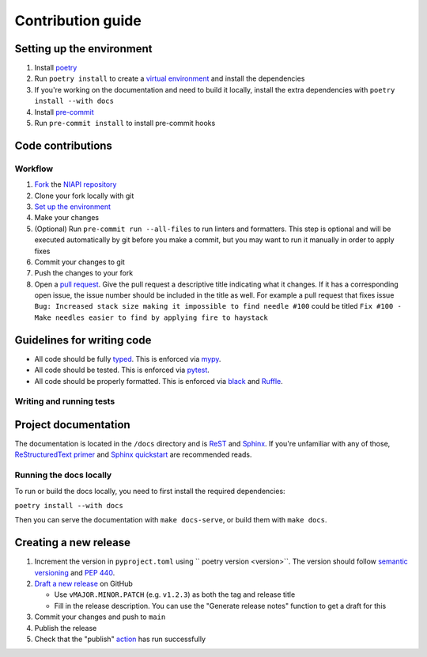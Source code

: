 Contribution guide
==================

Setting up the environment
--------------------------

1. Install `poetry <https://python-poetry.org/>`_
2. Run ``poetry install`` to create a `virtual environment <https://docs.python.org/3/tutorial/venv.html>`_ and install
   the dependencies
3. If you're working on the documentation and need to build it locally, install the extra dependencies with ``poetry install --with docs``
4. Install `pre-commit <https://pre-commit.com/>`_
5. Run ``pre-commit install`` to install pre-commit hooks

Code contributions
------------------

Workflow
++++++++

1. `Fork <https://github.com/JacobCoffee/niapi/fork>`_ the `NIAPI repository <https://github.com/JacobCoffee/niapi>`_
2. Clone your fork locally with git
3. `Set up the environment <#setting-up-the-environment>`_
4. Make your changes
5. (Optional) Run ``pre-commit run --all-files`` to run linters and formatters. This step is optional and will be executed
   automatically by git before you make a commit, but you may want to run it manually in order to apply fixes
6. Commit your changes to git
7. Push the changes to your fork
8. Open a `pull request <https://docs.github.com/en/pull-requests>`_. Give the pull request a descriptive title
   indicating what it changes. If it has a corresponding open issue, the issue number should be included in the title as
   well. For example a pull request that fixes issue ``Bug: Increased stack size making it impossible to find needle #100``
   could be titled ``Fix #100 - Make needles easier to find by applying fire to haystack``

Guidelines for writing code
----------------------------

- All code should be fully `typed <https://peps.python.org/pep-0484/>`_. This is enforced via
  `mypy <https://mypy.readthedocs.io/en/stable/>`_.
- All code should be tested. This is enforced via `pytest <https://docs.pytest.org/en/stable/>`_.
- All code should be properly formatted. This is enforced via `black <https://black.readthedocs.io/en/stable/>`_ and `Ruffle <https://beta.ruff.rs/docs/>`_.

Writing and running tests
+++++++++++++++++++++++++

.. todo

Project documentation
---------------------

The documentation is located in the ``/docs`` directory and is `ReST <https://docutils.sourceforge.io/rst.html>`_ and
`Sphinx <https://www.sphinx-doc.org/en/master/>`_. If you're unfamiliar with any of those,
`ReStructuredText primer <https://www.sphinx-doc.org/en/master/lib/usage/restructuredtext/basics.html>`_ and
`Sphinx quickstart <https://www.sphinx-doc.org/en/master/lib/usage/quickstart.html>`_ are recommended reads.

Running the docs locally
++++++++++++++++++++++++

To run or build the docs locally, you need to first install the required dependencies:

``poetry install --with docs``

Then you can serve the documentation with ``make docs-serve``, or build them with ``make docs``.

Creating a new release
----------------------

1. Increment the version in ``pyproject.toml`` using `` poetry version <version>``. The version should follow
   `semantic versioning <https://semver.org/>`_ and `PEP 440 <https://www.python.org/dev/peps/pep-0440/>`_.
2. `Draft a new release <https://github.com/JacobCoffee/niapi/releases/new>`_ on GitHub

   * Use ``vMAJOR.MINOR.PATCH`` (e.g. ``v1.2.3``) as both the tag and release title
   * Fill in the release description. You can use the "Generate release notes" function to get a draft for this
3. Commit your changes and push to ``main``
4. Publish the release
5. Check that the "publish" `action <https://github.com/JacobCoffee/niapi/actions>`_ has run successfully
